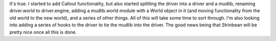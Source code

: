 .. title: In Stringbean land everything is a big mess....
.. slug: status4
.. date: 2002-12-18 00:20:15
.. tags: stringbean, dev, muds

It's true.  I started to add Callout functionality, but also started
splitting the driver into a driver and a mudlib, renaming driver.world
to driver.engine, adding a mudlib.world module with a World object in it
(and moving functionality from the old world to the new world), and a 
series of other things.  All of this will take some time to sort through.
I'm also looking into adding a series of hooks to the driver to tie
the mudlib into the driver.  The good news being that Strinbean will be
pretty nice once all this is done.

